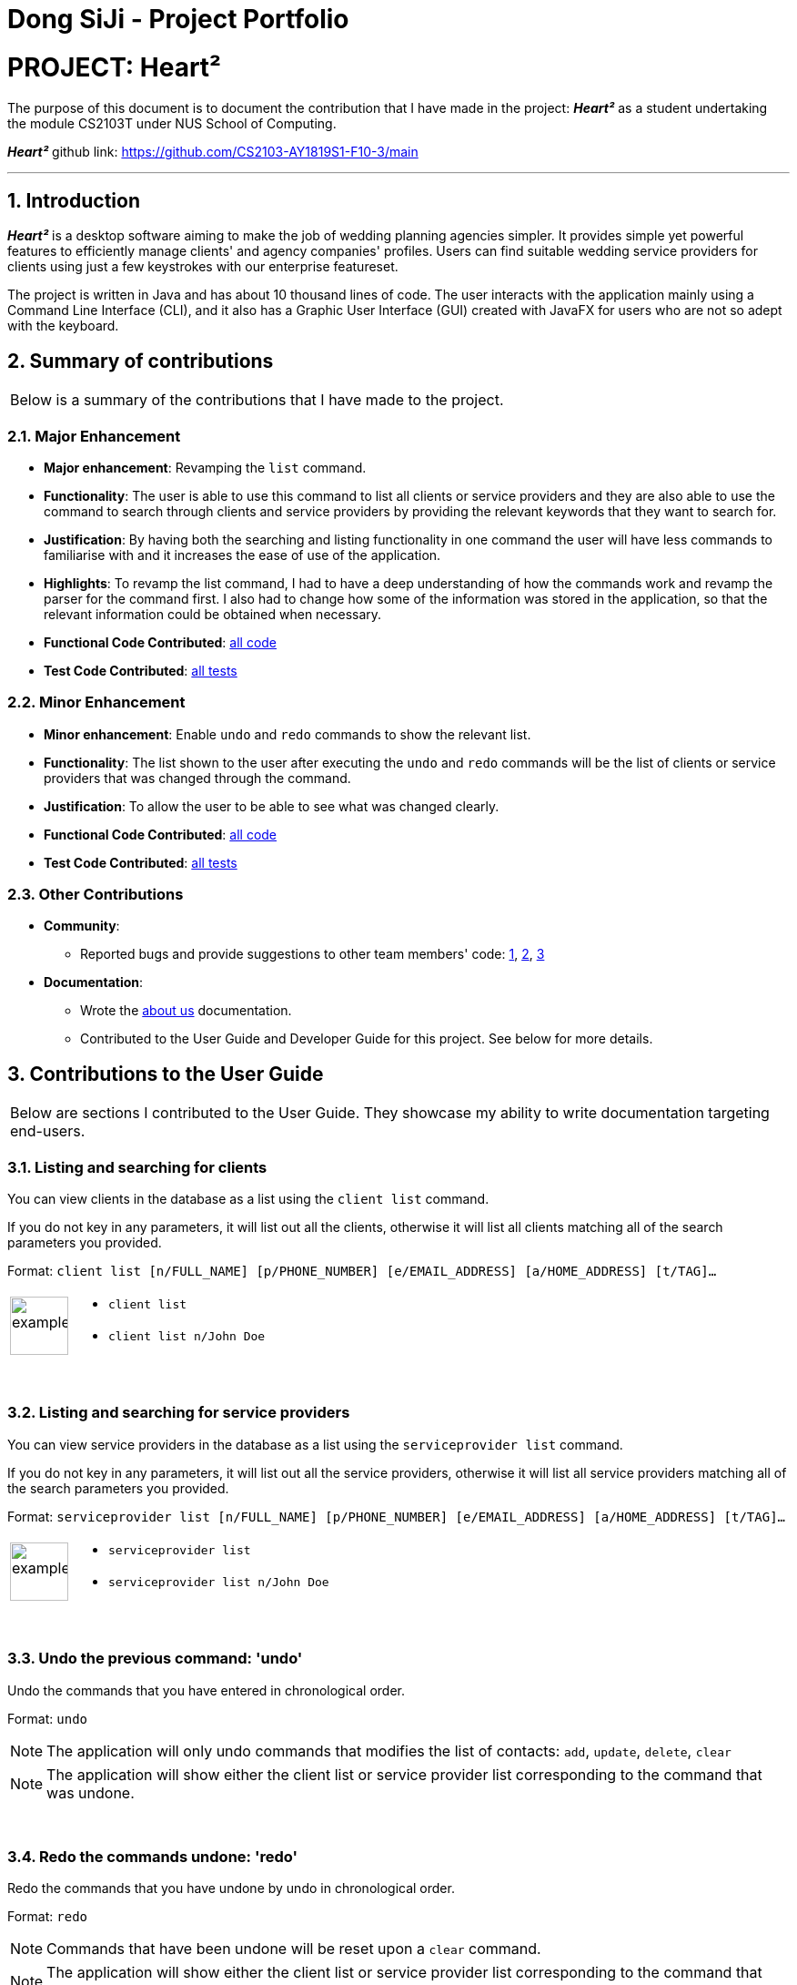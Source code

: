 = Dong SiJi - Project Portfolio
:site-section: AboutUs
:imagesDir: ../images
:stylesDir: ../stylesheets
:sectnums:

= PROJECT: Heart²

The purpose of this document is to document the contribution that I have made in the project: *_Heart²_*
as a student undertaking the module CS2103T under NUS School of Computing.

*_Heart²_* github link: https://github.com/CS2103-AY1819S1-F10-3/main

---

== Introduction

*_Heart²_* is a desktop software aiming to make the job of wedding planning agencies simpler.
It provides simple yet powerful features to efficiently manage clients' and agency companies' profiles.
Users can find suitable wedding service providers for clients using just a few keystrokes with our enterprise featureset.

The project is written in Java and has about 10 thousand lines of code. The user interacts with the application mainly using a Command Line Interface (CLI),
and it also has a Graphic User Interface (GUI) created with JavaFX for users who are not so adept with the keyboard.

== Summary of contributions

|===
|Below is a summary of the contributions that I have made to the project.
|===

=== Major Enhancement
* *Major enhancement*: Revamping the `list` command.
* *Functionality*: The user is able to use this command to list all clients or service providers and they are also able to use the command to search through clients and service providers by providing the relevant keywords that they want to search for.
* *Justification*: By having both the searching and listing functionality in one command the user will have less commands to familiarise with and it increases the ease of use of the application.
* *Highlights*: To revamp the list command, I had to have a deep understanding of how the commands work and revamp the parser for the command first. I also had to change how some of the information was stored in the application, so that the relevant information could be obtained when necessary.
* *Functional Code Contributed*: link:dongsijiContributedCode.adoc[all code]
* *Test Code Contributed*: link:https://github.com/CS2103-AY1819S1-F10-3/main/pull/150[all tests]

=== Minor Enhancement
* *Minor enhancement*: Enable `undo` and `redo` commands to show the relevant list.
* *Functionality*: The list shown to the user after executing the `undo` and `redo` commands will be the list of clients or service providers that was changed through the command.
* *Justification*: To allow the user to be able to see what was changed clearly.
* *Functional Code Contributed*: link:https://github.com/CS2103-AY1819S1-F10-3/main/pull/188[all code]
* *Test Code Contributed*: link:https://github.com/CS2103-AY1819S1-F10-3/main/pull/188[all tests]

=== Other Contributions

* *Community*:
** Reported bugs and provide suggestions to other team members' code: https://github.com/CS2103-AY1819S1-F10-3/main/issues/198[1], https://github.com/CS2103-AY1819S1-F10-3/main/issues/134[2], https://github.com/CS2103-AY1819S1-F10-3/main/issues/133[3]

* *Documentation*:
** Wrote the link:https://github.com/CS2103-AY1819S1-F10-3/main/blob/master/docs/AboutUs.adoc[about us] documentation.
** Contributed to the User Guide and Developer Guide for this project. See below for more details.

== Contributions to the User Guide

|===
|Below are sections I contributed to the User Guide. They showcase my ability to write documentation targeting end-users.
|===

=== Listing and searching for clients

You can view clients in the database as a list using the `client list` command.

If you do not key in any parameters, it will list out all the clients,
otherwise it will list all clients matching all of the search parameters you provided.

Format: `client list [n/FULL_NAME] [p/PHONE_NUMBER] [e/EMAIL_ADDRESS] [a/HOME_ADDRESS] [t/TAG]...`

[cols="^,<5a", frame=none]
|=====
|image:exampleimage.png[width="64", role="center"]
|* `client list`
 * `client list n/John Doe`
|=====

{empty} +

=== Listing and searching for service providers

You can view service providers in the database as a list using the `serviceprovider list` command.

If you do not key in any parameters, it will list out all the service providers,
otherwise it will list all service providers matching all of the search parameters you provided.

Format: `serviceprovider list [n/FULL_NAME] [p/PHONE_NUMBER] [e/EMAIL_ADDRESS] [a/HOME_ADDRESS] [t/TAG]...`

[cols="^,<5a", frame=none]
|=====
|image:exampleimage.png[width="64", role="center"]
|* `serviceprovider list`
 * `serviceprovider list n/John Doe`
|=====

{empty} +

=== Undo the previous command: 'undo'

Undo the commands that you have entered in chronological order.

Format: `undo`

[NOTE]
====
The application will only undo commands that modifies the list of contacts: `add`, `update`, `delete`, `clear`
====
[NOTE]
====
The application will show either the client list or service
provider list corresponding to the command that was undone.
====

{empty} +

=== Redo the commands undone: 'redo'

Redo the commands that you have undone by undo in chronological order.

Format: `redo`

[NOTE]
====
Commands that have been undone will be reset upon a `clear` command.
====
[NOTE]
====
The application will show either the client list or service
provider list corresponding to the command that was redone.
====

== Contributions to the Developer Guide

|===
|Below are sections I contributed to the Developer Guide. They showcase my ability to write technical documentation and the technical depth of my contributions to the project.
|===

=== Aspect: What it shows after undo/redo command successfully executes

* *Alternative 1 (current choice):* Shows the list that was changed due to the undo/redo command.
** Pros: Easy for the user to identify what was changed, whether a client or service provider was modified.
** Cons: It switches the list out of the current filter and the user have to re-type the list command if he wants to filter the list.
* *Alternative 2:* Keeps showing what was shown before the command was executed.
** Pros: Easy to implement.
** Cons: Hard for the user to identify what was changed in the addressbook.
* *Alternative 3:* Show what was changed, before and after.
** Pros: User can easily tell what was changed.
** Cons: Hard to implement, need to have an additional UI components to show what was changed and need additional components to store the list before it was changed.

{empty} +

=== List Feature
*_Heart²_* allows you view all the clients or the service providers with a simple command: `list`.

When listing contacts, you would have to specify whether the contact is a client or a service provider
by prefixing it to list:

* `client list`
* `serviceprovider list`

Below shows an example of how listing all clients works:

._The UI showing listing all clients._
image::ListAllClients.png[width="800"]

{empty} +

Furthermore, you are also able to add keywords after the list to do filtering, and each keyword is specified to
belong to a category and only contacts which contains all of the keywords in their respective categories will be shown.

[NOTE]
====
Categories include:

* `n/` NAME
* `p/` PHONE_NUMBER
* `e/` EMAIL_ADDRESS
* `a/` ADDRESS
* `t/` TAGS
====

Below shows an example of how list filtering works:

._The UI showing list filtering._
image::ListClientsWithKeywords.png[width="800"]

{empty} +

==== Implementation

The keywords from the command to be used for filtering is parsed by the `ListCommandParser` and passed to a `Predicate`
that is implemented as `ContactContainsKeywordsPredicate`.

We then use a `FilteredList` and pass the combination of 2 `Predicates` into it, one to filter the type of contact,
clients or service providers and the other is to filter by keywords.
// TODO: ADD UML DIAGRAM

{empty} +

==== Design considerations

[none]
==== Aspect 1: Substring Matching or Word Matching
* *Alternative 1 (current choice):* Substring matching.
** Pros: Users would be able to view a wider range of results that matches the substring they have given. Easier to use.
** Cons: Irrelevant results might not be filtered away if they contain the substring.
* *Alternative 2:* Word matching.
** Pros: Guarantees that no irrelevant results are shown.
** Cons: Relevant results that have a small difference in the wording will be filtered away and not shown.

[none]
==== Aspect 2: Categorised or Non-categorised keywords
* *Alternative 1 (current choice):* Categorised keywords.
** Pros: Users are able to specify which keywords they want to search for in which category.
Gives better control over the searching.
** Cons: Users have to follow a specific format to type the keywords.
* *Alternative 2:* Non-categorised keywords.
** Pros: User can type in the keywords in any order they want. Easier to use.
** Cons: Irrelevant results that contains the keywords will be shown.

[none]
==== Aspect 3: All Match or Any Match
* *Alternative 1 (current choice):* All match.
** Pros: Users can specify what they want to search for and filter out all irrelevant results.
** Cons: Users are not able to search for multiple things, when they only require one of them to match.
* *Alternative 2:* Any match.
** Pros: Users are able to obtain a wider search result. Easier to use.
** Cons: Irrelevant results that contains only one or a few keywords will be shown as well.

{empty} +

=== Use case: List all the Clients or Service Providers

*MSS*

1.  User enters the list command and requests to view either all the Clients, or all the Service Providers.
2.  System returns either a list with all the Clients' information, or all the Service Providers' information.
+
Use case ends.

*Extensions*

[none]
* 2a. There is no Client or no Service Provider available
+
[none]
** 2a1. System returns an empty list.

+
Use case ends.

{empty} +

=== Use case: Filter and show Client’s or Service Provider’s info according to the filter

*MSS*

1.  User enters the list command and requests to view either Client’s or Service Provider’s information with some
keywords provided indicated by prefixes.
2.  The System displays a list of Clients or Service Providers whose information matches what was provided.
+
Use case ends.

*Extensions*

[none]
* 1a. User enters a prefix that does not exist.
+
[none]
** 1a1. System prompts the User the correct format of the command and prefixes that can be used.

* 1b. User enters an empty prefix.
+
[none]
** 1b1. System prompts the User the correct format of the command and prefixes that can be used.

+
Use case ends.

